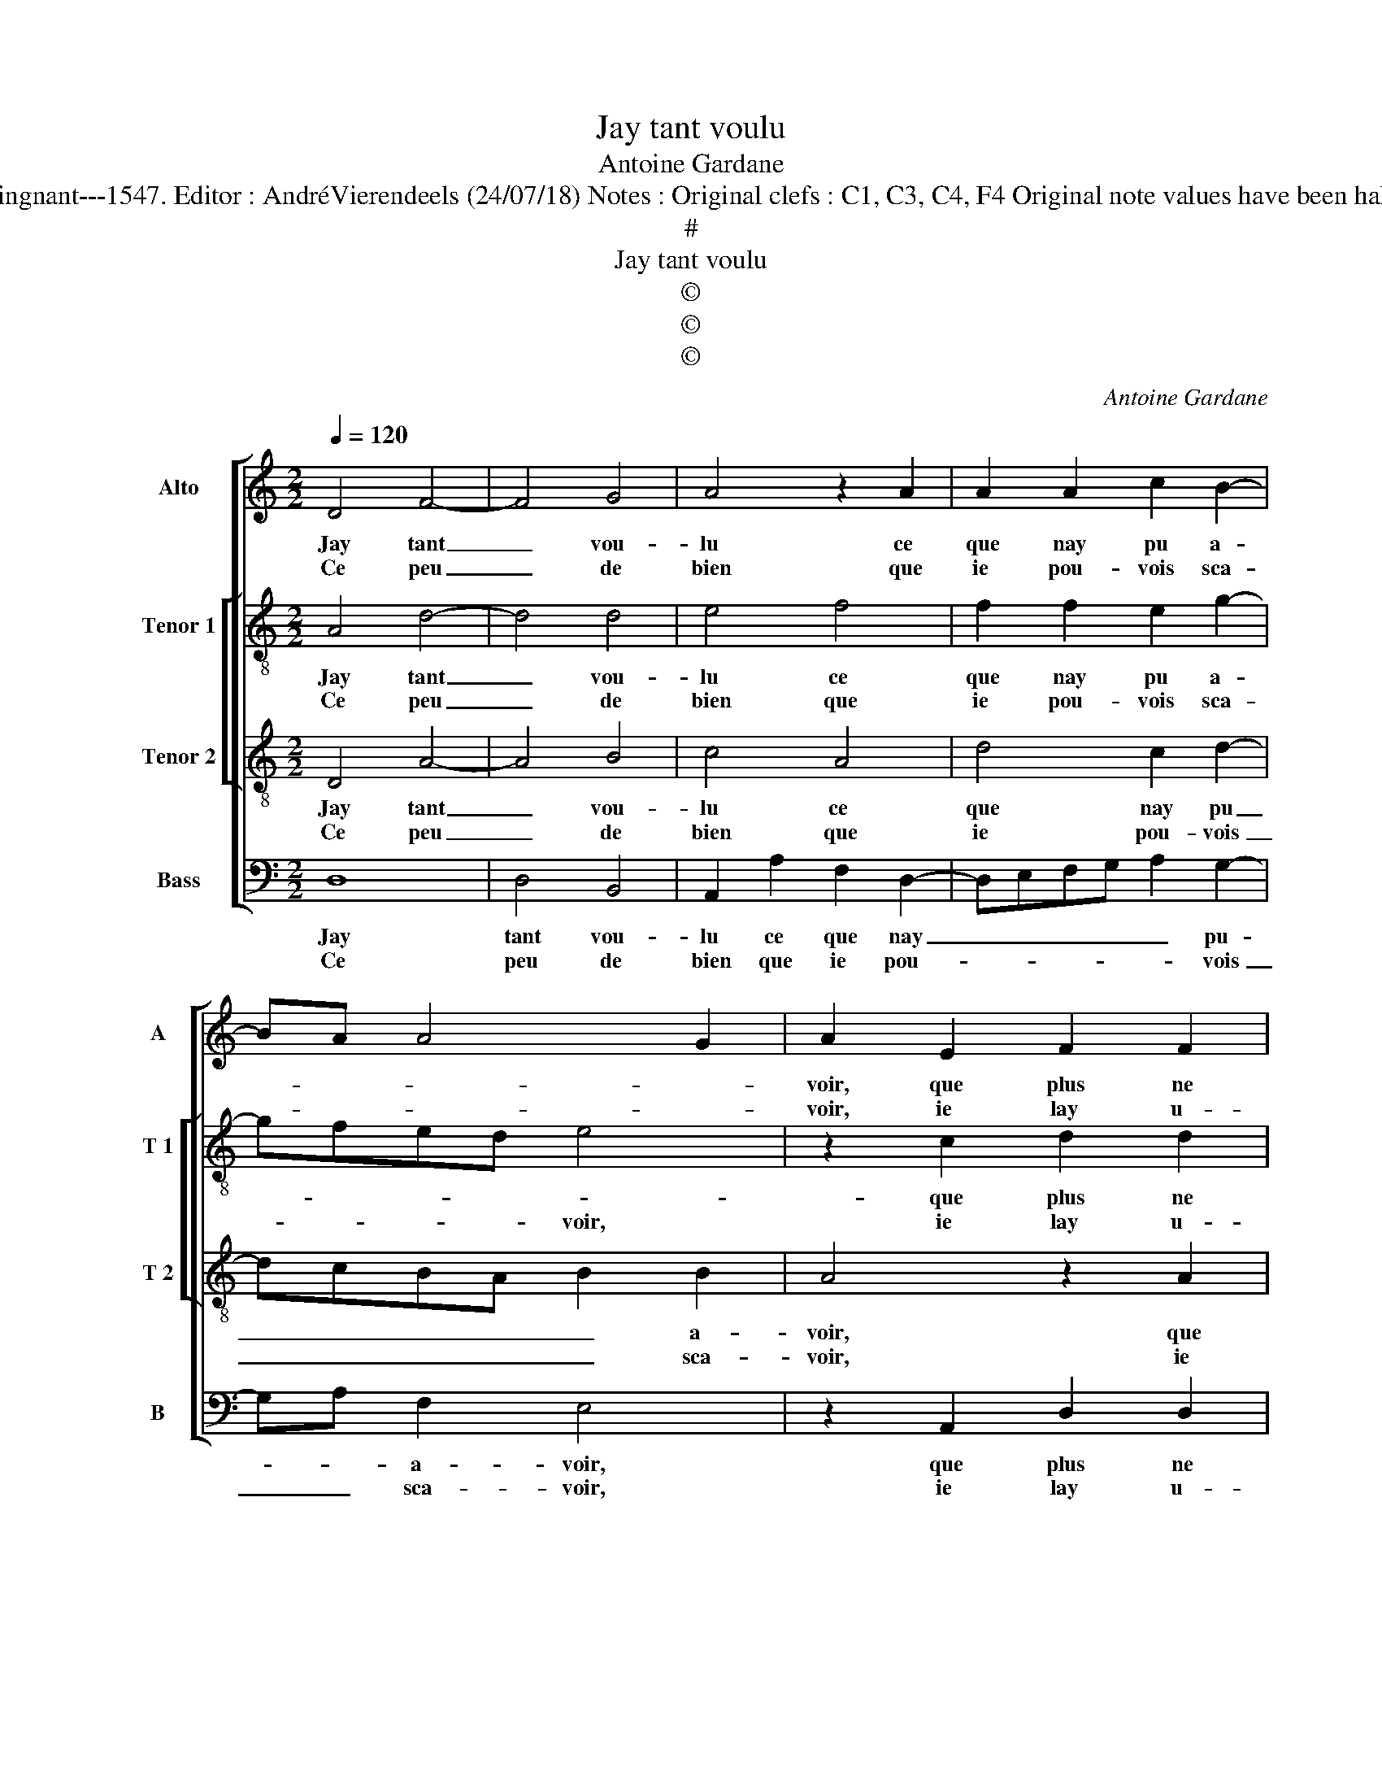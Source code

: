 X:1
T:Jay tant voulu
T:Antoine Gardane
T:Source : Livre XXV de 28 chansons nouvelles à 4 parties---Paris---P.Attaingnant---1547. Editor : AndréVierendeels (24/07/18) Notes : Original clefs : C1, C3, C4, F4 Original note values have been halved Editorial accidentals above the staff Square bracket indicates ligature 
T:#
T:Jay tant voulu
T:©
T:©
T:©
C:Antoine Gardane
Z:©
%%score [ 1 [ 2 3 ] 4 ]
L:1/8
Q:1/4=120
M:2/2
K:C
V:1 treble nm="Alto" snm="A"
V:2 treble-8 nm="Tenor 1" snm="T 1"
V:3 treble-8 nm="Tenor 2" snm="T 2"
V:4 bass nm="Bass" snm="B"
V:1
 D4 F4- | F4 G4 | A4 z2 A2 | A2 A2 c2 B2- | BA A4 G2 | A2 E2 F2 F2 | G4 z2 G2 | A3 G F2 GF | %8
w: Jay tant|_ vou-|lu ce|que nay pu a-||voir, que plus ne|puis ne|vou- * loir en- *|
w: Ce peu|_ de|bien que|ie pou- vois sca-||voir, ie lay u-|sé pour|bien me fai- r'en- *|
"^#" ED D4 C2 | D8 :| E4 G2 F2 | D2 F2 F2 F2 | G2 A3 GFE | FEDC D4 | C8 | E4 E2 E2 | F4 G4 | %17
w: * * tre- pren-|dre,|et si nay|pu ne sceu fai-|re com- * * *|* * * * pren-|dre,|que vray a-|mour deust|
w: * * ten- *|dre,||||||||
 A4 F2 G2- | GF F4 E2 | F4 z2 F2 | F2 E2 D2 D2 | C2 C2 F4- | F4 G4 | A4 z2 A2 | c4 c4 | A8 | %26
w: a- mour at-|* * ti- *|rer, si|n'a il point te-|nu à sous-|* pi-|rer, n'a|me dou-|loir|
w: |||||||||
 A4 A2 A2 | FGAB cA B2- | BA A4 G2 | A8 |: F4 G2 G2 | E4 C4 | D6 D2 | F4 G4 | A2 F2 F2 F2 | %35
w: de mes pei-|nes _ _ _ _ _ per-|* * du- *|es,|par quoy mon|cueur, las|de tant|de- si-|rer, com- me vain-|
w: |||||||||
 E2 A2 A2 B2 | cBAG F2 E2- | ED D4 C2 | D8 :| %39
w: cu, a les ar-|mes _ _ _ _ ren-|* * du- *|es.|
w: ||||
V:2
 A4 d4- | d4 d4 | e4 f4 | f2 f2 e2 g2- | gfed e4 | z2 c2 d2 d2 | B2 B2 e3 d | e2 e2 d3 c | %8
w: Jay tant|_ vou-|lu ce|que nay pu a-||que plus ne|puis, ne vou _|_ loir en- tre|
w: Ce peu|_ de|bien que|ie pou- vois sca-|* * * * voir,|ie lay u-|sé pour bien _|_ me fai- *|
 B2 G2 A4 | A8 :| c4 c2 A2 | B2 d2 d2 d2 | e2 e2 d3 c | B2 A4 G2 | A4 z2 G2 | c2 c2 B4 | d4 e4 | %17
w: pren- * *|dre,|et si nay|pu ne sceu faire|com- pren- * *||dre, que|vray a- mour|deust a-|
w: r'en- * ten-|dre,||||||||
 f3 e dc c2- | c2 B2 c4 | z2 A2 A2 F2 | c2 c2 A4- | A4 F4 |"^b""^b" B4 B4 | A2 F2 c3 d | e2 f4 e2 | %25
w: mour _ _ _ at-|* ti- rer,|si n'a il|point te- nu|_ à|sous- pi-|rer, n'a me _|_ dou- *|
w: ||||||||
 f2 c2 c2 c2 | A4 c4 | d2 e3 d B2 | c2 d2 e4 | c8 |: d4 d2 d2 | c4 A4 | A3 G A2 B2 | %33
w: loir, de mes pei-|nes per-|du- * * *||es,|par quoy mon|cueur, las|de _ _ tant|
w: ||||||||
 A3 G/F/ c2 c2 | c4 z2 c2 | c2 c2 A2 G2 | A2 A2 B2 c2- | cBAG A4 | A8 :| %39
w: de- * * * si-|rer, com-|me vai- cu, a|les ar- mes ren-|* * * * du-|es.|
w: ||||||
V:3
 D4 A4- | A4 B4 | c4 A4 | d4 c2 d2- | dcBA B2 B2 | A4 z2 A2 | d2 d2 G2 G2 | c3 B A2 G2- | GFED E4 | %9
w: Jay tant|_ vou-|lu ce|que nay pu|_ _ _ _ _ a-|voir, que|plus ne puis ne|vou- loir en- tre-|* * * * pren-|
w: Ce peu|_ de|bien que|ie pou- vois|_ _ _ _ _ sca-|voir, ie|lay u- sé pour|bien me fai- r'en-|* * * * ten-|
 D8 :| G4 E2 F2 | G2 A2 A2 A2 | c2 c2 A3 G | F2 E4 D2 | E8 | G4 G2 G2 | A4 c4 | c3 B A2 G2 | %18
w: dre,|et si nay|pu ne seu fai-|re com- pren- *||dre,|que vray a-|mour deust|a- * * mour|
w: dre,|||||||||
 A2 GF G2 G2 | F4 z2 A2 | A2 G2 F2 F2 | E2 C2 D3 C | DE F4 E2 | F2 A2 A4- | A2 GF G2 G2 | %25
w: at- * * * ti-|rer, si|n'a il point te-|nu à sous- *|* * * pi-|rer, n'a me|_ _ _ _ dou-|
w: |||||||
 F4 z2 c2 | c2 c2 A4- | A2 c4 d2- | dcBA B4 | A8 |: A4 B2 B2 | A4 E4 | F6 G2- | GF F4 E2 | %34
w: loir de|mes pei- nes|_ per du-||es,|par quoy mon|cueur, las|de tant-|* * de- si-|
w: |||||||||
 F2 A2 A2 A2 | G2 E2 F2 D2 | E2 F3 G A2 | G2 F2 E4 | D8 :| %39
w: rer, com- me vain-|cu, a les ar-|mes ren- * *|* * du-|es.|
w: |||||
V:4
 D,8 | D,4 B,,4 | A,,2 A,2 F,2 D,2- | D,E,F,G, A,2 G,2- | G,A, F,2 E,4 | z2 A,,2 D,2 D,2 | %6
w: Jay|tant vou-|lu ce que nay|_ _ _ _ _ pu-|* * a- voir,|que plus ne|
w: Ce|peu de|bien que ie pou-|* * * * * vois|_ _ sca- voir,|ie lay u-|
 G,,2 G,,2 C,3 B,, | A,,2 C,2 D,2 G,,2- | G,,A,, B,,2 A,,4 | D,8 :| C,4 C,2 D,2 | %11
w: puis, ne vou- *|* loir en- tre-|* * * pren-|dre,|et si nay|
w: sé pour bien _|_ me fai- r'en-|* * * ten-|dre,||
 G,,2 D,2 D,2 D,2 | C,2 A,,2 D,4- | D,2 C,2 B,,4 | A,,4 C,4- | C,2 C,2 E,4 | D,4 z2 C,2 | F,6 E,2 | %18
w: pu ne seu fai-|re com- pren-||dre, que|_ vray a-|mour deust|a- mour|
w: |||||||
 F,2 D,2 C,4 | z2 D,2 D,2 D,2 | C,2 C,2 D,4 |"^b" A,,4 B,,4- | B,,2 A,,2 G,,4 | F,,4 z2 F,,2 | %24
w: at- ti- rer,|si n'a il|point te- nu|à sous-|* pi- *|rer, n'a|
w: ||||||
 C,4 C,4 | F,,4 F,4 | F,6 F,2 | D,2 A,4 G,2 | F,4 E,4 | A,,8 |: D,4 G,,2 G,,2 | A,,4 A,,4 | %32
w: me dou-|loir de|mes pei-|nes per- *|du- *|es,|par quoy mon|cueur, las|
w: ||||||||
 D,6 G,,2 |"^#" D,2 D,2 C,4 | z2 F,2 F,2 F,2 | C,2 C,2 D,2 B,,2 | A,,2 D,4 C,2- | C,2 D,2 A,,4 | %38
w: de tant|de- si- rer,|com- me vain-|cu, a les ar-|mes ren- *|* * du-|
w: ||||||
 D,8 :| %39
w: es.|
w: |

